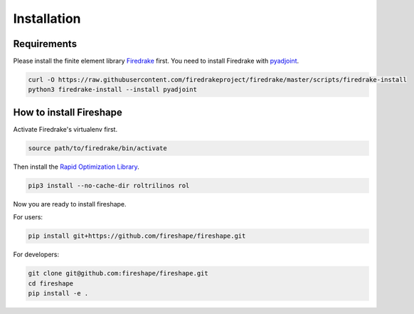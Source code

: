 .. _installation:

Installation
============

Requirements
^^^^^^^^^^^^

Please install the finite element library `Firedrake <https://www.firedrakeproject.org/download.html>`_ first. You need to install Firedrake with
`pyadjoint <http://www.dolfin-adjoint.org/en/release/>`_.

.. code-block:: bash

    curl -O https://raw.githubusercontent.com/firedrakeproject/firedrake/master/scripts/firedrake-install
    python3 firedrake-install --install pyadjoint

How to install Fireshape
^^^^^^^^^^^^^^^^^^^^^^^^

Activate Firedrake's virtualenv first.

.. code-block:: bash

    source path/to/firedrake/bin/activate

Then install the `Rapid Optimization Library <https://trilinos.org/packages/rol/>`_.

.. code-block:: bash

    pip3 install --no-cache-dir roltrilinos rol

Now you are ready to install fireshape.

For users:

.. code-block:: bash

    pip install git+https://github.com/fireshape/fireshape.git

For developers:

.. code-block:: bash

    git clone git@github.com:fireshape/fireshape.git
    cd fireshape
    pip install -e .

